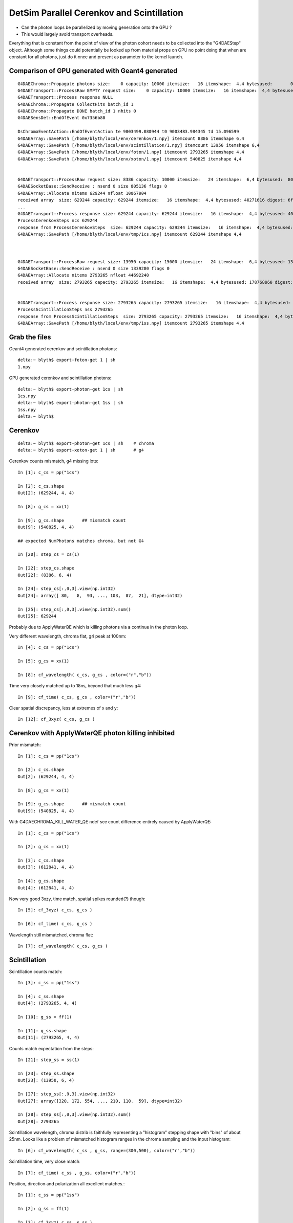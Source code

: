 DetSim Parallel Cerenkov and Scintillation
============================================

* Can the photon loops be parallelized by moving
  generation onto the GPU ?

* This would largely avoid transport overheads.


Everything that is constant from the point of view of the 
photon cohort needs to be collected into the "G4DAEStep" 
object. Although some things could potentially 
be looked up from material props on GPU no point doing that 
when are constant for all photons, just do it once
and present as parameter to the kernel launch.


Comparison of GPU generated with Geant4 generated
---------------------------------------------------

::

    G4DAEChroma::Propagate photons size:    0 capacity: 10000 itemsize:   16 itemshape:  4,4 bytesused:       0 digest: d41d8cd98f00b204e9800998ecf8427e
    G4DAETransport::ProcessRaw EMPTY request size:    0 capacity: 10000 itemsize:   16 itemshape:  4,4 bytesused:       0 digest: d41d8cd98f00b204e9800998ecf8427e
    G4DAETransport::Process response NULL 
    G4DAEChroma::Propagate CollectHits batch_id 1
    G4DAEChroma::Propagate DONE batch_id 1 nhits 0
    G4DAESensDet::EndOfEvent 0x7356b80

    DsChromaEventAction::EndOfEventAction te 9003499.080944 t0 9003483.984345 td 15.096599 
    G4DAEArray::SavePath [/home/blyth/local/env/cerenkov/1.npy] itemcount 8386 itemshape 6,4 
    G4DAEArray::SavePath [/home/blyth/local/env/scintillation/1.npy] itemcount 13950 itemshape 6,4 
    G4DAEArray::SavePath [/home/blyth/local/env/foton/1.npy] itemcount 2793265 itemshape 4,4 
    G4DAEArray::SavePath [/home/blyth/local/env/xoton/1.npy] itemcount 540825 itemshape 4,4 


    G4DAETransport::ProcessRaw request size: 8386 capacity: 10000 itemsize:   24 itemshape:  6,4 bytesused:  805056 digest: 21f15469aa84f130afef368b60c9b1f2
    G4DAESocketBase::SendReceive : nsend 0 size 805136 flags 0 
    G4DAEArray::Allocate nitems 629244 nfloat 10067904 
    received array  size: 629244 capacity: 629244 itemsize:   16 itemshape:  4,4 bytesused: 40271616 digest: 6fd3736a3d240eb29d9fdde50481c215
    ...
    G4DAETransport::Process response size: 629244 capacity: 629244 itemsize:   16 itemshape:  4,4 bytesused: 40271616 digest: 6fd3736a3d240eb29d9fdde50481c215
    ProcessCerenkovSteps ncs 629244 
    response from ProcessCerenkovSteps  size: 629244 capacity: 629244 itemsize:   16 itemshape:  4,4 bytesused: 40271616 digest: 6fd3736a3d240eb29d9fdde50481c215
    G4DAEArray::SavePath [/home/blyth/local/env/tmp/1cs.npy] itemcount 629244 itemshape 4,4 



    G4DAETransport::ProcessRaw request size: 13950 capacity: 15000 itemsize:   24 itemshape:  6,4 bytesused: 1339200 digest: 96630ae0881b06365a05387ce1bc883f
    G4DAESocketBase::SendReceive : nsend 0 size 1339280 flags 0 
    G4DAEArray::Allocate nitems 2793265 nfloat 44692240 
    received array  size: 2793265 capacity: 2793265 itemsize:   16 itemshape:  4,4 bytesused: 178768960 digest: 678dc0ac75fbacc9bc29e8ff67035e3a


    G4DAETransport::Process response size: 2793265 capacity: 2793265 itemsize:   16 itemshape:  4,4 bytesused: 178768960 digest: 678dc0ac75fbacc9bc29e8ff67035e3a
    ProcessScintillationSteps nss 2793265 
    response from ProcessScintillationSteps  size: 2793265 capacity: 2793265 itemsize:   16 itemshape:  4,4 bytesused: 178768960 digest: 678dc0ac75fbacc9bc29e8ff67035e3a
    G4DAEArray::SavePath [/home/blyth/local/env/tmp/1ss.npy] itemcount 2793265 itemshape 4,4 



Grab the files
----------------


Geant4 generated cerenkov and scintillation photons::

    delta:~ blyth$ export-foton-get 1 | sh 
    1.npy                                                                                                                                                       100%  170MB   2.6MB/s   01:05    

GPU generated cerenkov and scintillation photons::

    delta:~ blyth$ export-photon-get 1cs | sh 
    1cs.npy                                                                                                                                                     100%   38MB   2.4MB/s   00:16    
    delta:~ blyth$ export-photon-get 1ss | sh 
    1ss.npy                                                                                                                                                     100%  170MB   2.7MB/s   01:04    
    delta:~ blyth$ 



Cerenkov
----------

::

    delta:~ blyth$ export-photon-get 1cs | sh    # chroma
    delta:~ blyth$ export-xoton-get 1 | sh       # g4


Cerenkov counts mismatch, g4 missing lots::

    In [1]: c_cs = pp("1cs")

    In [2]: c_cs.shape
    Out[2]: (629244, 4, 4)

    In [8]: g_cs = xx(1)

    In [9]: g_cs.shape       ## mismatch count 
    Out[9]: (540825, 4, 4)

    ## expected NumPhotons matches chroma, but not G4

    In [20]: step_cs = cs(1)

    In [22]: step_cs.shape
    Out[22]: (8386, 6, 4)

    In [24]: step_cs[:,0,3].view(np.int32)
    Out[24]: array([ 80,   8,  93, ..., 103,  87,  21], dtype=int32)

    In [25]: step_cs[:,0,3].view(np.int32).sum()
    Out[25]: 629244

Probably due to ApplyWaterQE which is killing photons
via a continue in the photon loop. 


Very different wavelength, chroma flat, g4 peak at 100nm::

    In [4]: c_cs = pp("1cs")

    In [5]: g_cs = xx(1)

    In [8]: cf_wavelength( c_cs, g_cs , color=("r","b")) 


Time very closely matched up to 18ns, beyond that much less g4:: 

    In [9]: cf_time( c_cs, g_cs , color=("r","b"))


Clear spatial discrepancy, less at extremes of x and y:: 

    In [12]: cf_3xyz( c_cs, g_cs )


Cerenkov with ApplyWaterQE photon killing inhibited
------------------------------------------------------

Prior mismatch::

    In [1]: c_cs = pp("1cs")

    In [2]: c_cs.shape
    Out[2]: (629244, 4, 4)

    In [8]: g_cs = xx(1)

    In [9]: g_cs.shape       ## mismatch count 
    Out[9]: (540825, 4, 4)


With G4DAECHROMA_KILL_WATER_QE ndef see count difference entirely caused by ApplyWaterQE::

    In [1]: c_cs = pp("1cs")

    In [2]: g_cs = xx(1)

    In [3]: c_cs.shape
    Out[3]: (612841, 4, 4)

    In [4]: g_cs.shape
    Out[4]: (612841, 4, 4)


Now very good 3xzy, time match, spatial spikes rounded(?) though::

    In [5]: cf_3xyz( c_cs, g_cs )

    In [6]: cf_time( c_cs, g_cs )


Wavelength still mismatched, chroma flat::

    In [7]: cf_wavelength( c_cs, g_cs )




Scintillation
--------------

Scintillation counts match::

    In [3]: c_ss = pp("1ss")

    In [4]: c_ss.shape
    Out[4]: (2793265, 4, 4)

    In [10]: g_ss = ff(1)

    In [11]: g_ss.shape         
    Out[11]: (2793265, 4, 4)


Counts match expectation from the steps::

    In [21]: step_ss = ss(1)

    In [23]: step_ss.shape
    Out[23]: (13950, 6, 4)

    In [27]: step_ss[:,0,3].view(np.int32)
    Out[27]: array([320, 172, 554, ..., 210, 110,  59], dtype=int32)

    In [28]: step_ss[:,0,3].view(np.int32).sum()
    Out[28]: 2793265

Scintillation wavelength, chroma distrib is faithfully representing 
a "histogram" stepping shape with "bins" of about 25nm.  Looks
like a problem of mismatched histogram ranges in the chroma
sampling and the input histogram::

    In [6]: cf_wavelength( c_ss , g_ss, range=(300,500), color=("r","b"))

Scintillation time, very close match::

    In [7]: cf_time( c_ss , g_ss, color=("r","b"))

Position, direction and polarization all excellent matches.::

    In [1]: c_ss = pp("1ss")

    In [2]: g_ss = ff(1)

    In [3]: cf_3xyz( c_ss, g_ss )





Validating GPU generated photons
-----------------------------------

Scintillation photons::

    In [1]: t = tt(1)

    In [2]: t.shape
    Out[2]: (2652646, 4, 4)

    plt.hist(t[:,0,3], bins=100, range=(0,100))     # time distrib, smooth

    plt.hist(t[:,1,3], bins=100 )   # distinct coarsely binned structure of underlying distrib apparent ?


Cerenkov wavelength distrib very flat ? 

Need to collect geant4 originals in same 
format to allow direct comparison.


Properties
----------

::

    delta:~ blyth$ export-
    delta:~ blyth$ export-export
    delta:~ blyth$ find $DAE_NAME_DYB_CHROMACACHE -name reemission_cdf.npy | grep Gd
    /usr/local/env/geant4/geometry/export/DayaBay_VGDX_20140414-1300/g4_00.dae.29c299d81706c62884caf5c3dbdea5c1/chroma_geometry/chroma.detector:Detector:0x11ca48510/unique_materials/003/chroma.geometry:Material:__dd__Materials__GdDopedLS0xc2a8ed0/reemission_cdf.npy
    delta:~ blyth$ 




Lookups for Cerenkov
---------------------

::

    In [1]: ri = np.load("./chroma.detector:Detector:0x11ca48510/unique_materials/000/chroma.geometry:Material:__dd__Materials__LiquidScintillator0xc2308d0/refractive_index.npy")

    In [2]: ri
    Out[2]: 
    array([[  79.99 ,    1.454],
           [ 120.023,    1.454],
           [ 129.99 ,    1.554],
           [ 139.984,    1.664],
           [ 149.975,    1.783],
           [ 159.98 ,    1.793],
           [ 169.981,    1.554],
           [ 179.974,    1.527],
           [ 189.985,    1.618],
           [ 199.975,    1.618],
           [ 300.   ,    1.526],
           [ 404.7  ,    1.499],
           [ 435.8  ,    1.495],
           [ 486.001,    1.492],
           [ 546.001,    1.486],
           [ 589.002,    1.484],
           [ 690.701,    1.48 ],
           [ 799.898,    1.478]], dtype=float32)





Copy over to DetSimChroma and change class names
-------------------------------------------------

::

    [blyth@ntugrid5 Simulation]$ cp DetSim/src/DsG4Scintillation.cc DetSimChroma/src/DsChromaG4Scintillation.cc
    [blyth@ntugrid5 Simulation]$ cp DetSim/src/DsG4Scintillation.h  DetSimChroma/src/DsChromaG4Scintillation.h
    [blyth@ntugrid5 Simulation]$ cp DetSim/src/DsG4Cerenkov.cc    DetSimChroma/src/DsChromaG4Cerenkov.cc
    [blyth@ntugrid5 Simulation]$ cp DetSim/src/DsG4Cerenkov.h     DetSimChroma/src/DsChromaG4Cerenkov.h
    [blyth@ntugrid5 Simulation]$ cp DetSim/src/DsPhysConsOptical.cc DetSimChroma/src/DsChromaPhysConsOptical.cc
    [blyth@ntugrid5 Simulation]$ cp DetSim/src/DsPhysConsOptical.h DetSimChroma/src/DsChromaPhysConsOptical.h

::

    [blyth@ntugrid5 Simulation]$ perl -pi -e 's,DsG4Scintillation,DsChromaG4Scintillation,g' DetSimChroma/src/DsChromaG4Scintillation.h 
    [blyth@ntugrid5 Simulation]$ perl -pi -e 's,DsG4Scintillation,DsChromaG4Scintillation,g' DetSimChroma/src/DsChromaG4Scintillation.cc
    [blyth@ntugrid5 Simulation]$ perl -pi -e 's,DsG4Scintillation,DsChromaG4Scintillation,g' DetSimChroma/src/DsChromaPhysConsOptical.cc

::

    [blyth@ntugrid5 Simulation]$ perl -pi -e 's,DsG4Cerenkov,DsChromaG4Cerenkov,g' DetSimChroma/src/DsChromaG4Cerenkov.cc
    [blyth@ntugrid5 Simulation]$ perl -pi -e 's,DsG4Cerenkov,DsChromaG4Cerenkov,g' DetSimChroma/src/DsChromaG4Cerenkov.h
    [blyth@ntugrid5 Simulation]$ perl -pi -e 's,DsG4Cerenkov,DsChromaG4Cerenkov,g' DetSimChroma/src/DsChromaPhysConsOptical.cc


Also need this header only class::

    [blyth@ntugrid5 Simulation]$ cp DetSim/src/DsPhotonTrackInfo.h DetSimChroma/src/DsChromaPhotonTrackInfo.h


    [blyth@ntugrid5 src]$ perl -pi -e 's,DsPhotonTrackInfo,DsChromaPhotonTrackInfo,g' DsChromaG4Scintillation.cc
    [blyth@ntugrid5 src]$ perl -pi -e 's,DsPhotonTrackInfo,DsChromaPhotonTrackInfo,g' DsChromaG4Cerenkov.cc
    [blyth@ntugrid5 src]$ 


    [blyth@ntugrid5 src]$ perl -pi -e 's,DsPhysConsOptical,DsChromaPhysConsOptical,g' DsChromaPhysConsOptical.cc
    [blyth@ntugrid5 src]$ perl -pi -e 's,DsPhysConsOptical,DsChromaPhysConsOptical,g' DsChromaPhysConsOptical.h


    [blyth@ntugrid5 Simulation]$ cp DetSim/src/DsG4OpRayleigh.h DetSimChroma/src/DsChromaG4OpRayleigh.h
    [blyth@ntugrid5 Simulation]$ cp DetSim/src/DsG4OpRayleigh.cc DetSimChroma/src/DsChromaG4OpRayleigh.cc
    [blyth@ntugrid5 Simulation]$ cp DetSim/src/DsG4OpBoundaryProcess.h DetSimChroma/src/DsChromaG4OpBoundaryProcess.h
    [blyth@ntugrid5 Simulation]$ cp DetSim/src/DsG4OpBoundaryProcess.cc DetSimChroma/src/DsChromaG4OpBoundaryProcess.cc
    [blyth@ntugrid5 Simulation]$ 
    [blyth@ntugrid5 Simulation]$ perl -pi -e 's,DsG4OpRayleigh,DsChromaG4OpRayleigh,g' DetSimChroma/src/DsChromaG4OpRayleigh.h DetSimChroma/src/DsChromaG4OpRayleigh.cc
    [blyth@ntugrid5 Simulation]$ perl -pi -e 's,DsG4OpRayleigh,DsChromaG4OpRayleigh,g' DetSimChroma/src/DsChromaPhysConsOptical.cc
    [blyth@ntugrid5 Simulation]$ perl -pi -e 's,DsG4OpBoundaryProcess,DsChromaG4OpBoundaryProcess,g' DetSimChroma/src/DsChromaPhysConsOptical.cc DetSimChroma/src/DsChromaG4OpBoundaryProcess.cc DetSimChroma/src/DsChromaG4OpBoundaryProcess.h
    [blyth@ntugrid5 Simulation]$ 




Material Properties for Scintillation/Cerenkov GPU generation
---------------------------------------------------------------

::

    delta:~ blyth$ collada_to_chroma.sh 
    INFO:env.geant4.geometry.collada.idmap:np.genfromtxt /usr/local/env/geant4/geometry/export/DayaBay_VGDX_20140414-1300/g4_00.idmap 
    INFO:env.geant4.geometry.collada.idmap:found 685 unique ids 
    INFO:env.geant4.geometry.collada.g4daenode:idmap exists /usr/local/env/geant4/geometry/export/DayaBay_VGDX_20140414-1300/g4_00.idmap entries 12230 
    INFO:env.geant4.geometry.collada.g4daenode:index linking DAENode with boundgeom 12230 volumes 
    INFO:env.geant4.geometry.collada.g4daenode:linking DAENode with idmap 12230 identifiers 
    INFO:env.geant4.geometry.collada.g4daenode:add_sensitive_surfaces matid __dd__Materials__Bialkali qeprop EFFICIENCY 
    INFO:env.geant4.geometry.collada.g4daenode:sensitize 684 nodes with matid __dd__Materials__Bialkali and channel_id > 0, uniques 684 
    INFO:env.geant4.geometry.collada.collada_to_chroma:convert_opticalsurfaces
    INFO:env.geant4.geometry.collada.collada_to_chroma:convert_opticalsurfaces creates 44 from 726  
    WARNING:env.geant4.geometry.collada.collada_to_chroma:setting parent_material to __dd__Materials__Vacuum0xbf9fcc0 as parent is None for node top.0 
    INFO:env.geant4.geometry.collada.collada_to_chroma:channel_count (nodes with channel_id > 0) : 6888  uniques 684 
    INFO:env.geant4.geometry.collada.collada_to_chroma:convert_geometry DONE timing_report: 
    INFO:env.base.timing:timing_report
    ColladaToChroma 
    __init__                       :      0.000          1      0.000 
    convert_flatten                :      2.429          1      2.429 
    convert_geometry_traverse      :      4.475          1      4.475 
    convert_make_maps              :      0.000          1      0.000 
    convert_materials              :      0.009          1      0.009 
    convert_opticalsurfaces        :      0.233          1      0.233 
    INFO:env.geant4.geometry.collada.collada_to_chroma:dropping into IPython.embed() try: cg.<TAB> 
    Python 2.7.8 (default, Jul 13 2014, 17:11:32) 
    Type "copyright", "credits" or "license" for more information.

    IPython 1.2.1 -- An enhanced Interactive Python.
    ?         -> Introduction and overview of IPython's features.
    %quickref -> Quick reference.
    help      -> Python's own help system.
    object?   -> Details about 'object', use 'object??' for extra details.

    In [1]: gdls
    Out[1]: <chroma.geometry.Material at 0x10dd0cc50>

    In [3]: self = cc

    In [5]: collada = self.nodecls.orig

    In [6]: collada.materials
    Out[6]: 
    [<Material id=__dd__Materials__PPE0xc12f008 effect=__dd__Materials__PPE_fx_0xc12f008>,
     <Material id=__dd__Materials__MixGas0xc21d930 effect=__dd__Materials__MixGas_fx_0xc21d930>,
     <Material id=__dd__Materials__Air0xc032550 effect=__dd__Materials__Air_fx_0xc032550>,
     <Material id=__dd__Materials__Bakelite0xc2bc240 effect=__dd__Materials__Bakelite_fx_0xc2bc240>,
     <Material id=__dd__Materials__Foam0xc558e28 effect=__dd__Materials__Foam_fx_0xc558e28>,
     <Material id=__dd__Materials__Aluminium0xc542070 effect=__dd__Materials__Aluminium_fx_0xc542070>,
     <Material id=__dd__Materials__Iron0xc542700 effect=__dd__Materials__Iron_fx_0xc542700>,
     <Material id=__dd__Materials__GdDopedLS0xc2a8ed0 effect=__dd__Materials__GdDopedLS_fx_0xc2a8ed0>,
     <Material id=__dd__Materials__Acrylic0xc02ab98 effect=__dd__Materials__Acrylic_fx_0xc02ab98>,
     <Material id=__dd__Materials__Teflon0xc129f90 effect=__dd__Materials__Teflon_fx_0xc129f90>,
     <Material id=__dd__Materials__LiquidScintillator0xc2308d0 effect=__dd__Materials__LiquidScintillator_fx_0xc2308d0>,
     <Material id=__dd__Materials__Bialkali0xc2f2428 effect=__dd__Materials__Bialkali_fx_0xc2f2428>,
     <Material id=__dd__Materials__OpaqueVacuum0xbf5d600 effect=__dd__Materials__OpaqueVacuum_fx_0xbf5d600>,
     <Material id=__dd__Materials__Vacuum0xbf9fcc0 effect=__dd__Materials__Vacuum_fx_0xbf9fcc0>,
     <Material id=__dd__Materials__Pyrex0xc1005e0 effect=__dd__Materials__Pyrex_fx_0xc1005e0>,
     <Material id=__dd__Materials__UnstStainlessSteel0xc5c11e8 effect=__dd__Materials__UnstStainlessSteel_fx_0xc5c11e8>,
     <Material id=__dd__Materials__PVC0xc25cfe8 effect=__dd__Materials__PVC_fx_0xc25cfe8>,
     <Material id=__dd__Materials__StainlessSteel0xc2adc00 effect=__dd__Materials__StainlessSteel_fx_0xc2adc00>,
     <Material id=__dd__Materials__ESR0xbf9f438 effect=__dd__Materials__ESR_fx_0xbf9f438>,
     <Material id=__dd__Materials__Nylon0xc3aa360 effect=__dd__Materials__Nylon_fx_0xc3aa360>,
     <Material id=__dd__Materials__MineralOil0xbf5c830 effect=__dd__Materials__MineralOil_fx_0xbf5c830>,
     <Material id=__dd__Materials__BPE0xc0ad360 effect=__dd__Materials__BPE_fx_0xc0ad360>,
     <Material id=__dd__Materials__Ge_680xc2d7e60 effect=__dd__Materials__Ge_68_fx_0xc2d7e60>,
     <Material id=__dd__Materials__Co_600xc3cf0c0 effect=__dd__Materials__Co_60_fx_0xc3cf0c0>,
     <Material id=__dd__Materials__C_130xc3d0ab0 effect=__dd__Materials__C_13_fx_0xc3d0ab0>,
     <Material id=__dd__Materials__Silver0xc3d1370 effect=__dd__Materials__Silver_fx_0xc3d1370>,
     <Material id=__dd__Materials__Nitrogen0xc031fd0 effect=__dd__Materials__Nitrogen_fx_0xc031fd0>,
     <Material id=__dd__Materials__Water0xc176e30 effect=__dd__Materials__Water_fx_0xc176e30>,
     <Material id=__dd__Materials__NitrogenGas0xc17d300 effect=__dd__Materials__NitrogenGas_fx_0xc17d300>,
     <Material id=__dd__Materials__IwsWater0xc288f98 effect=__dd__Materials__IwsWater_fx_0xc288f98>,
     <Material id=__dd__Materials__ADTableStainlessSteel0xc177178 effect=__dd__Materials__ADTableStainlessSteel_fx_0xc177178>,
     <Material id=__dd__Materials__Tyvek0xc246ca0 effect=__dd__Materials__Tyvek_fx_0xc246ca0>,
     <Material id=__dd__Materials__OwsWater0xbf90c10 effect=__dd__Materials__OwsWater_fx_0xbf90c10>,
     <Material id=__dd__Materials__DeadWater0xbf8a548 effect=__dd__Materials__DeadWater_fx_0xbf8a548>,
     <Material id=__dd__Materials__RadRock0xcd2f508 effect=__dd__Materials__RadRock_fx_0xcd2f508>,
     <Material id=__dd__Materials__Rock0xc0300c8 effect=__dd__Materials__Rock_fx_0xc0300c8>]

    In [7]: collada.materials[7]
    Out[7]: <Material id=__dd__Materials__GdDopedLS0xc2a8ed0 effect=__dd__Materials__GdDopedLS_fx_0xc2a8ed0>

    In [8]: collada.materials[7].extra
    Out[8]: <MaterialProperties keys=['SLOWTIMECONSTANT', 'GammaFASTTIMECONSTANT', 'ReemissionSLOWTIMECONSTANT', 'REEMISSIONPROB', 'AlphaFASTTIMECONSTANT', 'ReemissionFASTTIMECONSTANT', 'SLOWCOMPONENT', 'YIELDRATIO', 'FASTCOMPONENT', 'RINDEX', 'NeutronFASTTIMECONSTANT', 'ReemissionYIELDRATIO', 'RAYLEIGH', 'NeutronYIELDRATIO', 'GammaYIELDRATIO', 'SCINTILLATIONYIELD', 'AlphaYIELDRATIO', 'RESOLUTIONSCALE', 'GammaSLOWTIMECONSTANT', 'AlphaSLOWTIMECONSTANT', 'NeutronSLOWTIMECONSTANT', 'ABSLENGTH', 'FASTTIMECONSTANT'] >

    In [9]: 

    In [11]: collada.materials[7].extra.properties
    Out[11]: 
    {'ABSLENGTH': array([[  79.9898,    0.001 ],
           [ 120.0235,    0.001 ],
           [ 199.9746,    0.001 ],
           ..., 
           [ 897.916 ,  328.4   ],
           [ 898.8925,  306.2   ],
           [ 899.8711,  299.6   ]]),
     'AlphaFASTTIMECONSTANT': array([[ 0.0012,  1.    ],
           [-0.0012,  1.    ]]),
     'AlphaSLOWTIMECONSTANT': array([[  0.0012,  35.    ],
           [ -0.0012,  35.    ]]),
     'AlphaYIELDRATIO': array([[ 0.0012,  0.65  ],
           [-0.0012,  0.65  ]]),
     'FASTCOMPONENT': array([[  79.9898,    0.    ],
           [ 120.0235,    0.    ],
           [ 199.9746,    0.    ],
           ..., 
           [ 599.0011,    0.0017],
           [ 600.0012,    0.0018],
           [ 799.8984,    0.    ]]),
     'FASTTIMECONSTANT': array([[ 0.0012,  3.64  ],
           [-0.0012,  3.64  ]]),
     'GammaFASTTIMECONSTANT': array([[ 0.0012,  7.    ],
           [-0.0012,  7.    ]]),
     'GammaSLOWTIMECONSTANT': array([[  0.0012,  31.    ],
           [ -0.0012,  31.    ]]),
     'GammaYIELDRATIO': array([[ 0.0012,  0.805 ],
           [-0.0012,  0.805 ]]),
     'NeutronFASTTIMECONSTANT': array([[ 0.0012,  1.    ],
           [-0.0012,  1.    ]]),
     'NeutronSLOWTIMECONSTANT': array([[  0.0012,  34.    ],
           [ -0.0012,  34.    ]]),
     'NeutronYIELDRATIO': array([[ 0.0012,  0.65  ],
           [-0.0012,  0.65  ]]),
     'RAYLEIGH': array([[     79.9898,     850.    ],
           [    120.0235,     850.    ],
           [    199.9746,     850.    ],
           ..., 
           [    589.8394,  170000.    ],
           [    699.9223,  300000.    ],
           [    799.8984,  500000.    ]]),
     'REEMISSIONPROB': array([[  79.9898,    0.4   ],
           [ 120.0235,    0.4   ],
           [ 159.9797,    0.4   ],
           ..., 
           [ 575.8273,    0.0587],
           [ 712.6064,    0.    ],
           [ 799.8984,    0.    ]]),
     'RESOLUTIONSCALE': array([[ 0.0012,  1.    ],
           [-0.0012,  1.    ]]),
     'RINDEX': array([[  79.9898,    1.4536],
           [ 120.0235,    1.4536],
           [ 129.9898,    1.5545],
           ..., 
           [ 589.0016,    1.4842],
           [ 690.7008,    1.48  ],
           [ 799.8984,    1.4781]]),
     'ReemissionFASTTIMECONSTANT': array([[ 0.0012,  1.5   ],
           [-0.0012,  1.5   ]]),
     'ReemissionSLOWTIMECONSTANT': array([[ 0.0012,  1.5   ],
           [-0.0012,  1.5   ]]),
     'ReemissionYIELDRATIO': array([[ 0.0012,  1.    ],
           [-0.0012,  1.    ]]),
     'SCINTILLATIONYIELD': array([[     0.0012,  11522.    ],
           [    -0.0012,  11522.    ]]),
     'SLOWCOMPONENT': array([[  79.9898,    0.    ],
           [ 120.0235,    0.    ],
           [ 199.9746,    0.    ],
           ..., 
           [ 599.0011,    0.0017],
           [ 600.0012,    0.0018],
           [ 799.8984,    0.    ]]),
     'SLOWTIMECONSTANT': array([[  0.0012,  12.2   ],
           [ -0.0012,  12.2   ]]),
     'YIELDRATIO': array([[ 0.0012,  0.86  ],
           [-0.0012,  0.86  ]])}

    In [12]: 





    In [12]: collada.materials[7].extra.properties['SLOWCOMPONENT']
    Out[12]: 
    array([[  79.9898,    0.    ],
           [ 120.0235,    0.    ],
           [ 199.9746,    0.    ],
           ..., 
           [ 599.0011,    0.0017],
           [ 600.0012,    0.0018],
           [ 799.8984,    0.    ]])

    In [13]: collada.materials[7].extra.properties['FASTCOMPONENT']
    Out[13]: 
    array([[  79.9898,    0.    ],
           [ 120.0235,    0.    ],
           [ 199.9746,    0.    ],
           ..., 
           [ 599.0011,    0.0017],
           [ 600.0012,    0.0018],
           [ 799.8984,    0.    ]])

    In [14]: collada.materials[7].extra.properties['REEMISSIONPROB']
    Out[14]: 
    array([[  79.9898,    0.4   ],
           [ 120.0235,    0.4   ],
           [ 159.9797,    0.4   ],
           ..., 
           [ 575.8273,    0.0587],
           [ 712.6064,    0.    ],
           [ 799.8984,    0.    ]])

    In [15]: 


    In [15]: np.allclose( collada.materials[7].extra.properties['SLOWCOMPONENT'], collada.materials[7].extra.properties['FASTCOMPONENT'] )
    Out[15]: True




